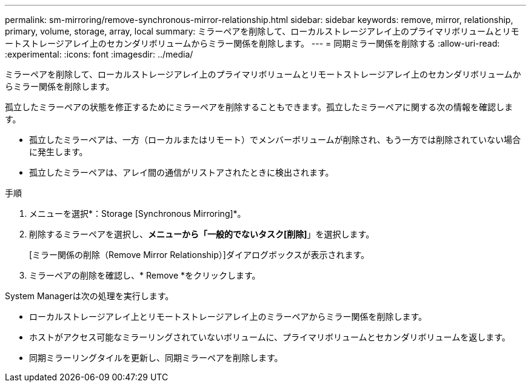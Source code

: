 ---
permalink: sm-mirroring/remove-synchronous-mirror-relationship.html 
sidebar: sidebar 
keywords: remove, mirror, relationship, primary, volume, storage, array, local 
summary: ミラーペアを削除して、ローカルストレージアレイ上のプライマリボリュームとリモートストレージアレイ上のセカンダリボリュームからミラー関係を削除します。 
---
= 同期ミラー関係を削除する
:allow-uri-read: 
:experimental: 
:icons: font
:imagesdir: ../media/


[role="lead"]
ミラーペアを削除して、ローカルストレージアレイ上のプライマリボリュームとリモートストレージアレイ上のセカンダリボリュームからミラー関係を削除します。

孤立したミラーペアの状態を修正するためにミラーペアを削除することもできます。孤立したミラーペアに関する次の情報を確認します。

* 孤立したミラーペアは、一方（ローカルまたはリモート）でメンバーボリュームが削除され、もう一方では削除されていない場合に発生します。
* 孤立したミラーペアは、アレイ間の通信がリストアされたときに検出されます。


.手順
. メニューを選択*：Storage [Synchronous Mirroring]*。
. 削除するミラーペアを選択し、*メニューから「一般的でないタスク[削除]*」を選択します。
+
[ミラー関係の削除（Remove Mirror Relationship）]ダイアログボックスが表示されます。

. ミラーペアの削除を確認し、* Remove *をクリックします。


System Managerは次の処理を実行します。

* ローカルストレージアレイ上とリモートストレージアレイ上のミラーペアからミラー関係を削除します。
* ホストがアクセス可能なミラーリングされていないボリュームに、プライマリボリュームとセカンダリボリュームを返します。
* 同期ミラーリングタイルを更新し、同期ミラーペアを削除します。

